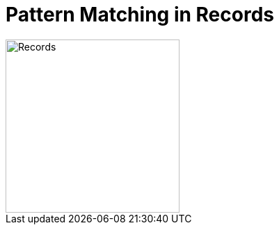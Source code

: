 = Pattern Matching in Records

ifdef::env-github[]
++++
<p align="center">
  <img width="250" src="../../../images/Record.png">
</p>
++++
endif::[]

ifndef::env-github[]
image::../../../images/Record.png[Records, 250, align=center]
endif::[]
